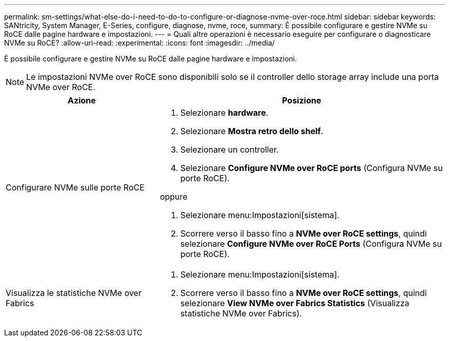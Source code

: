---
permalink: sm-settings/what-else-do-i-need-to-do-to-configure-or-diagnose-nvme-over-roce.html 
sidebar: sidebar 
keywords: SANtricity, System Manager, E-Series, configure, diagnose, nvme, roce, 
summary: È possibile configurare e gestire NVMe su RoCE dalle pagine hardware e impostazioni. 
---
= Quali altre operazioni è necessario eseguire per configurare o diagnosticare NVMe su RoCE?
:allow-uri-read: 
:experimental: 
:icons: font
:imagesdir: ../media/


[role="lead"]
È possibile configurare e gestire NVMe su RoCE dalle pagine hardware e impostazioni.

[NOTE]
====
Le impostazioni NVMe over RoCE sono disponibili solo se il controller dello storage array include una porta NVMe over RoCE.

====
[cols="35h,~"]
|===
| Azione | Posizione 


 a| 
Configurare NVMe sulle porte RoCE
 a| 
. Selezionare *hardware*.
. Selezionare *Mostra retro dello shelf*.
. Selezionare un controller.
. Selezionare *Configure NVMe over RoCE ports* (Configura NVMe su porte RoCE).


oppure

. Selezionare menu:Impostazioni[sistema].
. Scorrere verso il basso fino a *NVMe over RoCE settings*, quindi selezionare *Configure NVMe over RoCE Ports* (Configura NVMe su porte RoCE).




 a| 
Visualizza le statistiche NVMe over Fabrics
 a| 
. Selezionare menu:Impostazioni[sistema].
. Scorrere verso il basso fino a *NVMe over RoCE settings*, quindi selezionare *View NVMe over Fabrics Statistics* (Visualizza statistiche NVMe over Fabrics).


|===